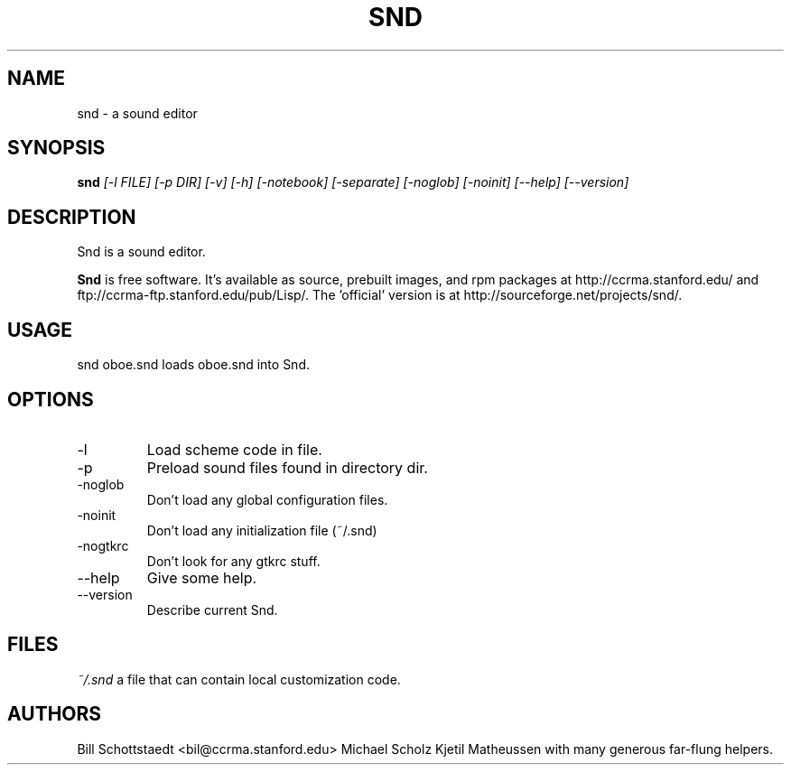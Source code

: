 .\" Written by Bill Schottstaedt (bil@ccrma.stanford.edu)
.TH SND 1 "April 2001" "4.13"
.SH NAME
snd \- a sound editor
.SH SYNOPSIS
.B snd 
.I [\-l FILE] [\-p DIR] [\-v] [\-h] [\-notebook] [\-separate] [\-noglob] [\-noinit] [\-\-help] [\-\-version]
.SH DESCRIPTION
Snd is a sound editor.
.PP
.B Snd
is free software.
It's available as source, prebuilt images, and rpm packages
at http://ccrma.stanford.edu/ and ftp://ccrma-ftp.stanford.edu/pub/Lisp/.
The 'official' version is at http://sourceforge.net/projects/snd/.

.SH USAGE
snd oboe.snd
loads oboe.snd into Snd.

.SH OPTIONS
.IP \-l file
Load scheme code in file.
.IP \-p dir
Preload sound files found in directory dir.
.IP \-noglob
Don't load any global configuration files.
.IP \-noinit
Don't load any initialization file (~/.snd)
.IP \-nogtkrc
Don't look for any gtkrc stuff.
.IP \-\-help
Give some help.
.IP \-\-version
Describe current Snd.

.SH FILES
.I ~/.snd 
a file that can contain local customization code.

.SH AUTHORS
Bill Schottstaedt <bil@ccrma.stanford.edu>
Michael Scholz
Kjetil Matheussen
with many generous far-flung helpers.

